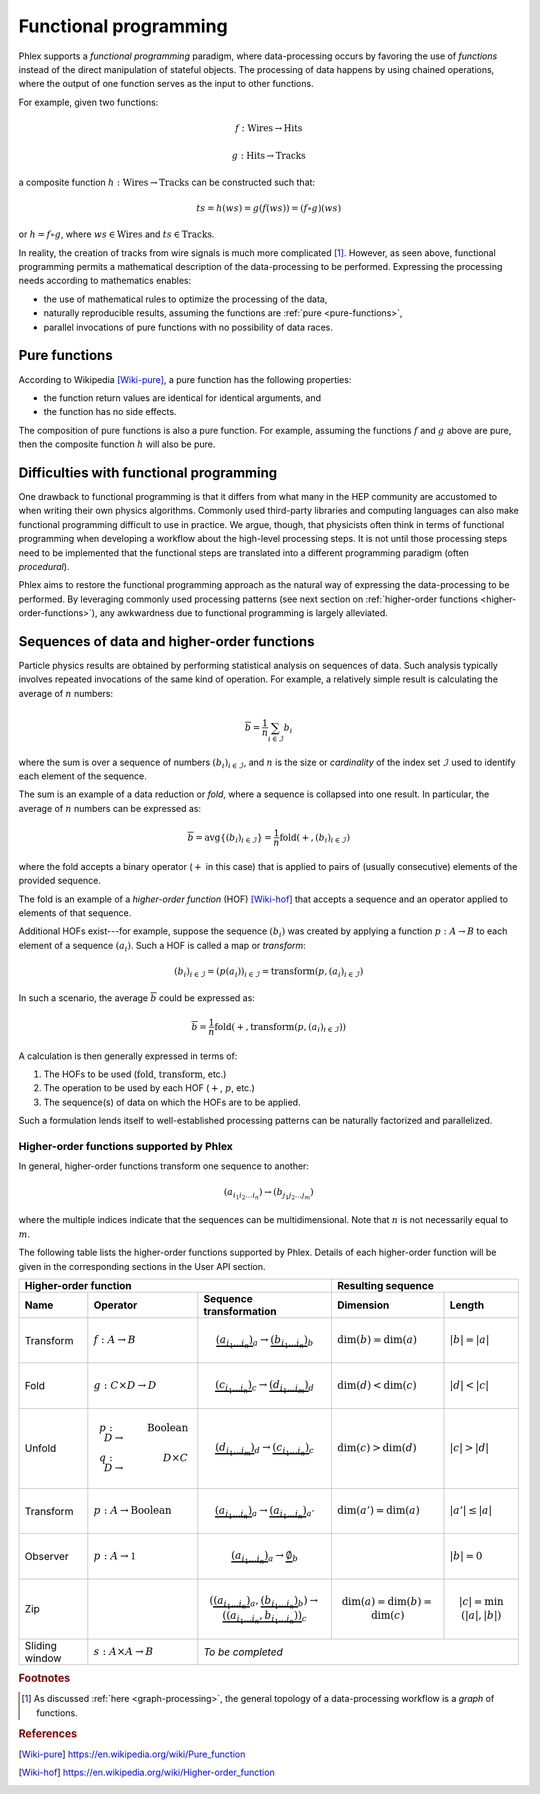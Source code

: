 Functional programming
----------------------

Phlex supports a *functional programming* paradigm, where data-processing occurs by favoring the use of *functions* instead of the direct manipulation of stateful objects.
The processing of data happens by using chained operations, where the output of one function serves as the input to other functions.

For example, given two functions:

.. math::
   f: \mbox{Wires} \rightarrow \mbox{Hits}

   g: \mbox{Hits} \rightarrow \mbox{Tracks}

a composite function :math:`h: \mbox{Wires} \rightarrow \mbox{Tracks}` can be constructed such that:

.. math::
   ts = h(ws) = g(f(ws)) = (f \circ g)(ws)

or :math:`h = f \circ g`, where :math:`ws \in \mbox{Wires}` and :math:`ts \in \mbox{Tracks}`.

In reality, the creation of tracks from wire signals is much more complicated [#f1]_.
However, as seen above, functional programming permits a mathematical description of the data-processing to be performed.
Expressing the processing needs according to mathematics enables:

- the use of mathematical rules to optimize the processing of the data,
- naturally reproducible results, assuming the functions are :ref:`pure <pure-functions>`,
- parallel invocations of pure functions with no possibility of data races.

.. _pure-functions:

Pure functions
^^^^^^^^^^^^^^

According to Wikipedia [Wiki-pure]_, a pure function has the following properties:

- the function return values are identical for identical arguments, and
- the function has no side effects.

The composition of pure functions is also a pure function.
For example, assuming the functions :math:`f` and :math:`g` above are pure, then the composite function :math:`h` will also be pure.

Difficulties with functional programming
^^^^^^^^^^^^^^^^^^^^^^^^^^^^^^^^^^^^^^^^

One drawback to functional programming is that it differs from what many in the HEP community are accustomed to when writing their own physics algorithms.
Commonly used third-party libraries and computing languages can also make functional programming difficult to use in practice.
We argue, though, that physicists often think in terms of functional programming when developing a workflow about the high-level processing steps.
It is not until those processing steps need to be implemented that the functional steps are translated into a different programming paradigm (often *procedural*).

Phlex aims to restore the functional programming approach as the natural way of expressing the data-processing to be performed.
By leveraging commonly used processing patterns (see next section on :ref:`higher-order functions <higher-order-functions>`), any awkwardness due to functional programming is largely alleviated.

.. _higher-order-functions:

Sequences of data and higher-order functions
^^^^^^^^^^^^^^^^^^^^^^^^^^^^^^^^^^^^^^^^^^^^

Particle physics results are obtained by performing statistical analysis on sequences of data.
Such analysis typically involves repeated invocations of the same kind of operation.
For example, a relatively simple result is calculating the average of :math:`n` numbers:

.. math::
   \overline{b} = \frac{1}{n}\sum_{i \in \mathcal{I}} b_i

where the sum is over a sequence of numbers :math:`(b_i)_{i \in \mathcal{I}}`, and :math:`n` is the size or *cardinality* of the index set :math:`\mathcal{I}` used to identify each element of the sequence.

The sum is an example of a data reduction or *fold*, where a sequence is collapsed into one result.
In particular, the average of :math:`n` numbers can be expressed as:

.. math::
   \overline{b} = \mbox{avg} \left\{(b_i)_{i \in \mathcal{I}}\right\} = \frac{1}{n} \mbox{fold}(+, (b_i)_{i \in \mathcal{I}})

where the fold accepts a binary operator (:math:`+` in this case) that is applied to pairs of (usually consecutive) elements of the provided sequence.

The fold is an example of a *higher-order function* (HOF) [Wiki-hof]_ that accepts a sequence and an operator applied to elements of that sequence.

Additional HOFs exist---for example, suppose the sequence :math:`(b_i)` was created by applying a function :math:`p: A \rightarrow B` to each element of a sequence :math:`(a_i)`.
Such a HOF is called a map or *transform*:

.. math::
   (b_i)_{i \in \mathcal{I}} = (p(a_i))_{i \in \mathcal{I}} = \mbox{transform}(p, (a_i)_{i \in \mathcal{I}})

In such a scenario, the average :math:`\overline{b}` could be expressed as:

.. math::
   \overline{b} = \frac{1}{n} \mbox{fold}(+, \mbox{transform}(p, (a_i)_{i \in \mathcal{I}}))

A calculation is then generally expressed in terms of:

1. The HOFs to be used (:math:`\mbox{fold}`, :math:`\mbox{transform}`, etc.)
2. The operation to be used by each HOF (:math:`+`, :math:`p`, etc.)
3. The sequence(s) of data on which the HOFs are to be applied.

Such a formulation lends itself to well-established processing patterns can be naturally factorized and parallelized.

Higher-order functions supported by Phlex
~~~~~~~~~~~~~~~~~~~~~~~~~~~~~~~~~~~~~~~~~

In general, higher-order functions transform one sequence to another:

.. math::
   (a_{i_1i_2\dots i_n}) \rightarrow (b_{j_1j_2\dots j_m})

where the multiple indices indicate that the sequences can be multidimensional.
Note that :math:`n` is not necessarily equal to :math:`m`.

The following table lists the higher-order functions supported by Phlex.
Details of each higher-order function will be given in the corresponding sections in the User API section.

+---------------------------------------------------------------------------------------------------------------------------------+---------------------------------------------------+
| Higher-order function                                                                                                           | Resulting sequence                                |
+------------------+-----------------------------------------+--------------------------------------------------------------------+----------------------------+----------------------+
| Name             | Operator                                | Sequence transformation                                            | Dimension                  | Length               |
+==================+=========================================+====================================================================+============================+======================+
| Transform        | :math:`f: A \rightarrow B`              | .. math::                                                          | :math:`\dim(b) = \dim(a)`  | :math:`|b| = |a|`    |
|                  |                                         |    \underbrace{(a_{i_1\dots i_n})}_a \rightarrow                   |                            |                      |
|                  |                                         |    \underbrace{(b_{i_1\dots i_n})}_b                               |                            |                      |
+------------------+-----------------------------------------+--------------------------------------------------------------------+----------------------------+----------------------+
| Fold             | :math:`g: C \times D \rightarrow D`     | .. math::                                                          | :math:`\dim(d) < \dim(c)`  | :math:`|d| < |c|`    |
|                  |                                         |    \underbrace{(c_{i_1\dots i_n})}_c \rightarrow                   |                            |                      |
|                  |                                         |    \underbrace{(d_{i_1\dots i_m})}_d                               |                            |                      |
+------------------+-----------------------------------------+--------------------------------------------------------------------+----------------------------+----------------------+
| Unfold           | .. math::                               | .. math::                                                          | :math:`\dim(c) > \dim(d)`  | :math:`|c| > |d|`    |
|                  |    p: D &\rightarrow& \mbox{Boolean} \\ |    \underbrace{(d_{i_1\dots i_m})}_d \rightarrow                   |                            |                      |
|                  |    q: D &\rightarrow& D \times C        |    \underbrace{(c_{i_1\dots i_n})}_c                               |                            |                      |
+------------------+-----------------------------------------+--------------------------------------------------------------------+----------------------------+----------------------+
| Transform        | :math:`p: A \rightarrow \mbox{Boolean}` | .. math::                                                          | :math:`\dim(a') = \dim(a)` | :math:`|a'| \le |a|` |
|                  |                                         |    \underbrace{(a_{i_1\dots i_n})}_a \rightarrow                   |                            |                      |
|                  |                                         |    \underbrace{(a_{i_1\dots i_n})}_{a'}                            |                            |                      |
+------------------+-----------------------------------------+--------------------------------------------------------------------+----------------------------+----------------------+
| Observer         | :math:`p: A \rightarrow \mathbb{1}`     | .. math::                                                          |                            | :math:`|b| = 0`      |
|                  |                                         |    \underbrace{(a_{i_1\dots i_n})}_a \rightarrow                   |                            |                      |
|                  |                                         |    \underbrace{\emptyset}_b                                        |                            |                      |
+------------------+-----------------------------------------+--------------------------------------------------------------------+----------------------------+----------------------+
| Zip              |                                         | .. math::                                                          | .. math::                  | .. math::            |
|                  |                                         |    (\underbrace{(a_{i_1\dots i_n})}_a,                             |    \dim(a)                 |    |c|               |
|                  |                                         |     \underbrace{(b_{i_1\dots i_n})}_b)                             |            = \dim(b)       |     = \min(|a|, |b|) |
|                  |                                         |      \rightarrow                                                   |            = \dim(c)       |                      |
|                  |                                         |      \underbrace{((a_{i_1\dots i_n}, b_{i_1\dots i_n}))}_c         |                            |                      |
+------------------+-----------------------------------------+--------------------------------------------------------------------+----------------------------+----------------------+
| Sliding window   | :math:`s: A \times A \rightarrow B`     | *To be completed*                                                                                                      |
+------------------+-----------------------------------------+--------------------------------------------------------------------+----------------------------+----------------------+


.. rubric:: Footnotes

.. [#f1] As discussed :ref:`here <graph-processing>`, the general topology of a data-processing workflow is a *graph* of functions.

.. rubric:: References

.. [Wiki-pure] https://en.wikipedia.org/wiki/Pure_function
.. [Wiki-hof] https://en.wikipedia.org/wiki/Higher-order_function
